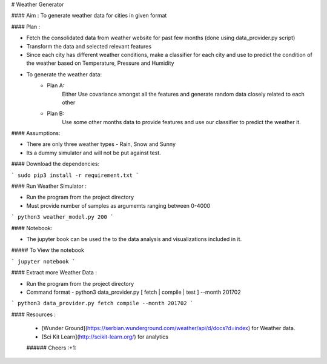 

# Weather Generator

#### Aim : To generate weather data for cities in given format

#### Plan : 

- Fetch the consolidated data from weather website for past few months (done using data_provider.py script)
- Transform the data and selected relevant features
- Since each city has different weather conditions, make a classifier for each city and
  use to predict the condition of the weather based on Temperature, Pressure and Humidity
- To generate the weather data:
    - Plan A:
        Either Use covariance amongst all the features and generate random data closely related to each other
    - Plan B:
        Use some other months data to provide features and use our classifier to predict the weather it.
        
        
#### Assumptions:

- There are only three weather types - Rain, Snow and Sunny 

- Its a dummy simulator and will not be put against test. 

#### Download the dependencies:


```
sudo pip3 install -r requirement.txt 
```

#### Run Weather Simulator :

- Run the program from the project directory
- Must provide number of samples as argumemts ranging between 0-4000
```
python3 weather_model.py 200
```


#### Notebook:

- The jupyter book can be used the to the data analysis and visualizations included in it.

##### To View the notebook

```
jupyter notebook
```


#### Extract more Weather Data :

- Run the program from the project directory
- Command format - python3 data_provider.py [ fetch | compile | test ] --month 201702

```
python3 data_provider.py fetch compile --month 201702
```

#### Resources :

 * [Wunder Ground](https://serbian.wunderground.com/weather/api/d/docs?d=index) for Weather data.
 * [Sci Kit Learn](http://scikit-learn.org/) for analytics
 
 ###### Cheers :+1:
